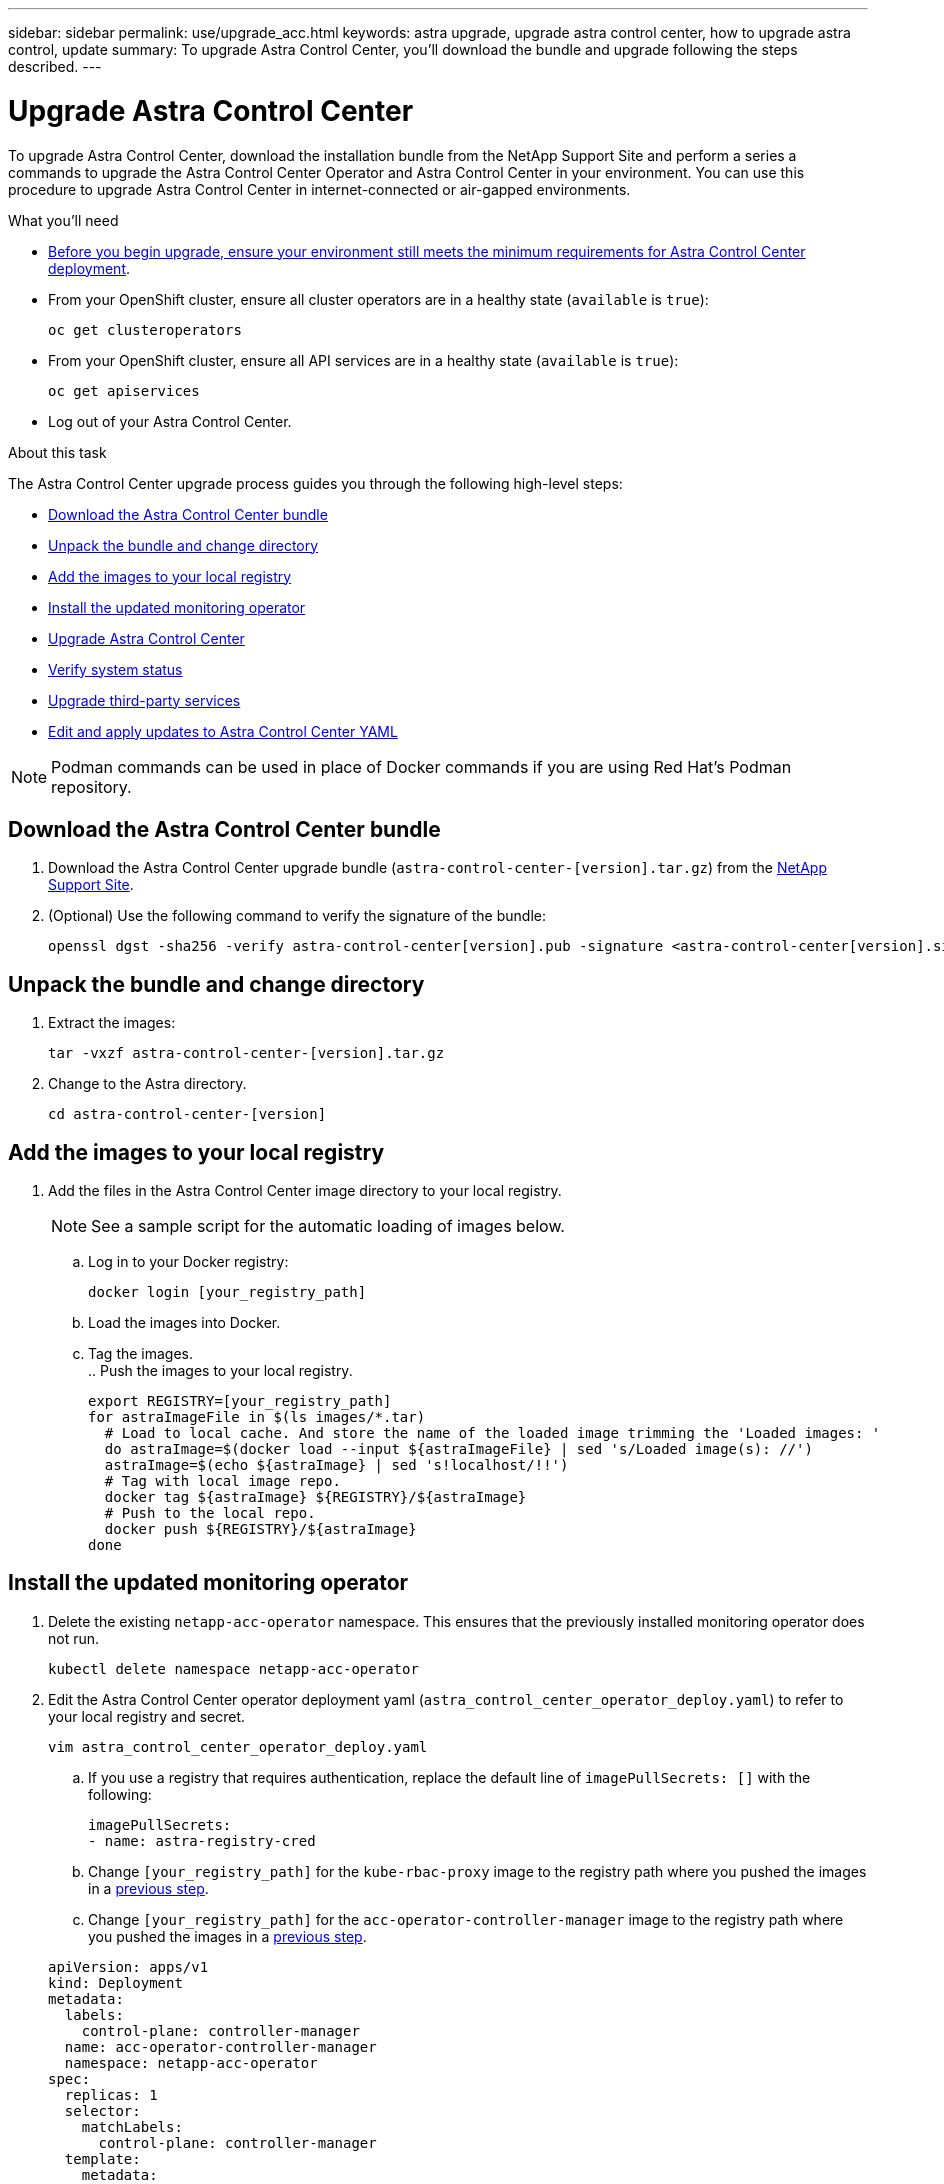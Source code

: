 ---
sidebar: sidebar
permalink: use/upgrade_acc.html
keywords: astra upgrade, upgrade astra control center, how to upgrade astra control, update
summary: To upgrade Astra Control Center, you'll download the bundle and upgrade following the steps described.
---

= Upgrade Astra Control Center
:hardbreaks:
:icons: font
:imagesdir: ../media/get-started/

To upgrade Astra Control Center, download the installation bundle from the NetApp Support Site and perform a series a commands to upgrade the Astra Control Center Operator and Astra Control Center in your environment. You can use this procedure to upgrade Astra Control Center in internet-connected or air-gapped environments.

.What you'll need
* link:requirements.html[Before you begin upgrade, ensure your environment still meets the minimum requirements for Astra Control Center deployment].
* From your OpenShift cluster, ensure all cluster operators are in a healthy state (`available` is `true`):
+
----
oc get clusteroperators
----

* From your OpenShift cluster, ensure all API services are in a healthy state (`available` is `true`):
+
----
oc get apiservices
----
* Log out of your Astra Control Center.

.About this task
The Astra Control Center upgrade process guides you through the following high-level steps:

* <<Download the Astra Control Center bundle>>
* <<Unpack the bundle and change directory>>
* <<Add the images to your local registry>>
* <<Install the updated monitoring operator>>
* <<Upgrade Astra Control Center>>
* <<Verify system status>>
* <<Upgrade third-party services>>
* <<Edit and apply updates to Astra Control Center YAML>>

NOTE: Podman commands can be used in place of Docker commands if you are using Red Hat’s Podman repository.

== Download the Astra Control Center bundle

. Download the Astra Control Center upgrade bundle (`astra-control-center-[version].tar.gz`) from the https://mysupport.netapp.com/site/products/all/details/astra-control-center/downloads-tab[NetApp Support Site^].
. (Optional) Use the following command to verify the signature of the bundle:
+
----
openssl dgst -sha256 -verify astra-control-center[version].pub -signature <astra-control-center[version].sig astra-control-center[version].tar.gz
----

== Unpack the bundle and change directory

. Extract the images:
+
----
tar -vxzf astra-control-center-[version].tar.gz
----

. Change to the Astra directory.
+
----
cd astra-control-center-[version]
----

== Add the images to your local registry

. Add the files in the Astra Control Center image directory to your local registry.
+
NOTE: See a sample script for the automatic loading of images below.

.. Log in to your Docker registry:
+
----
docker login [your_registry_path]
----

.. Load the images into Docker.
.. Tag the images.
[[substep_image_local_registry_push]].. Push the images to your local registry.
+
----
export REGISTRY=[your_registry_path]
for astraImageFile in $(ls images/*.tar)
  # Load to local cache. And store the name of the loaded image trimming the 'Loaded images: '
  do astraImage=$(docker load --input ${astraImageFile} | sed 's/Loaded image(s): //')
  astraImage=$(echo ${astraImage} | sed 's!localhost/!!')
  # Tag with local image repo.
  docker tag ${astraImage} ${REGISTRY}/${astraImage}
  # Push to the local repo.
  docker push ${REGISTRY}/${astraImage}
done
----

== Install the updated monitoring operator

. Delete the existing `netapp-acc-operator` namespace. This ensures that the previously installed monitoring operator does not run.
+
----
kubectl delete namespace netapp-acc-operator
----

. Edit the Astra Control Center operator deployment yaml (`astra_control_center_operator_deploy.yaml`) to refer to your local registry and secret.
+
----
vim astra_control_center_operator_deploy.yaml
----
.. If you use a registry that requires authentication, replace the default line of `imagePullSecrets: []` with the following:
+
----
imagePullSecrets:
- name: astra-registry-cred
----

.. Change `[your_registry_path]` for the `kube-rbac-proxy` image to the registry path where you pushed the images in a <<substep_image_local_registry_push,previous step>>.
.. Change `[your_registry_path]` for the `acc-operator-controller-manager` image to the registry path where you pushed the images in a <<substep_image_local_registry_push,previous step>>.

+
[subs=+quotes]
----
apiVersion: apps/v1
kind: Deployment
metadata:
  labels:
    control-plane: controller-manager
  name: acc-operator-controller-manager
  namespace: netapp-acc-operator
spec:
  replicas: 1
  selector:
    matchLabels:
      control-plane: controller-manager
  template:
    metadata:
      labels:
        control-plane: controller-manager
    spec:
      containers:
      - args:
        - --secure-listen-address=0.0.0.0:8443
        - --upstream=http://127.0.0.1:8080/
        - --logtostderr=true
        - --v=10
        *image: [your_registry_path]/kube-rbac-proxy:v0.5.0*
        name: kube-rbac-proxy
        ports:
        - containerPort: 8443
          name: https
      - args:
        - --health-probe-bind-address=:8081
        - --metrics-bind-address=127.0.0.1:8080
        - --leader-elect
        command:
        - /manager
        env:
        - name: ACCOP_LOG_LEVEL
          value: "2"
        *image: [your_registry_path]/acc-operator:[version x.y.z]*
        imagePullPolicy: IfNotPresent
      *imagePullSecrets: []*
----

. Install the updated Astra Control Center operator:
+
----
kubectl apply -f astra_control_center_operator_deploy.yaml
----
+
Sample response:
+
----
namespace/netapp-acc-operator created
customresourcedefinition.apiextensions.k8s.io/astracontrolcenters.astra.netapp.io created
role.rbac.authorization.k8s.io/acc-operator-leader-election-role created
clusterrole.rbac.authorization.k8s.io/acc-operator-manager-role created
clusterrole.rbac.authorization.k8s.io/acc-operator-metrics-reader created
clusterrole.rbac.authorization.k8s.io/acc-operator-proxy-role created
rolebinding.rbac.authorization.k8s.io/acc-operator-leader-election-rolebinding created
clusterrolebinding.rbac.authorization.k8s.io/acc-operator-manager-rolebinding created
clusterrolebinding.rbac.authorization.k8s.io/acc-operator-proxy-rolebinding created
configmap/acc-operator-manager-config created
service/acc-operator-controller-manager-metrics-service created
deployment.apps/acc-operator-controller-manager created
----

== Upgrade Astra Control Center

. Edit the Astra Control Center custom resource (CR) file (`astra_control_center_min.yaml`) and change the Astra version (`astraVersion`) number to the latest:
+
----
kubectl edit acc -n [netapp-acc or custom namespace] astra
----

. Verify that the pods terminate and become available again:
+
----
watch kubectl get po -n [netapp-acc or custom namespace]
----

. Verify that the Astra status conditions indicate that the upgrade is complete and ready:
+
----
kubectl get -o yaml -n [netapp-acc or custom namespace] astracontrolcenters.astra.netapp.io astra
----
+
Response:
+
----
conditions:
  - lastTransitionTime: "2021-10-25T18:49:26Z"
    message: Astra is deployed
    reason: Complete
    status: "True"
    type: Ready
  - lastTransitionTime: "2021-10-25T18:49:26Z"
    message: Upgrading succeeded.
    reason: Complete
    status: "False"
    type: Upgrading
----

== Verify system status

. Log in to Astra Control Center.
. Verify that all your managed clusters and apps are still present and protected.

== Upgrade third-party services
Third-party services, such as Traefik and Cert-manager, are not upgraded during earlier upgrade steps and must be upgraded separately. The following is the recommended sequence:

. <<Set up acc-helm-repo to upgrade Traefik and Cert-manager>>
. <<Update Traefik service using acc-helm-repo>>
. <<Update the Cert-manager service>>

== Set up acc-helm-repo to upgrade Traefik and Cert-manager

. Find the `enterprise-helm-repo` that is loaded to your local Docker cache:
+
----
docker images enterprise-helm-repo
----
+
Response:
+
----
REPOSITORY             TAG         IMAGE ID       CREATED        SIZE
enterprise-helm-repo   21.10.218   7a182d6b30f3   20 hours ago   464MB
----

. Start a container using the tag from the previous step:
+
----
docker run -dp 8082:8080 enterprise-helm-repo:21.10.218
----
+
Response:
+
----
940436e67fa86d2c4559ac4987b96bb35588313c2c9ddc9cec195651963f08d8
----

. Add the Helm repo to your local host repositories:
+
----
helm repo add acc-helm-repo http://localhost:8082/
----
+
Response:
+
----
"acc-helm-repo" has been added to your repositories
----

== Update Traefik service using acc-helm-repo

NOTE: You must already have set up acc-helm-repo using the steps above for the following procedure to work.

. If you are installing from an internet-connected environment, download the Traefik bundle using a secure, file-transfer tool, such as GNU wget:
+
----
 wget http://localhost:8082/traefik-X.X.X.tgz
----

. Extract the images:
+
----
tar -vxzf traefik-X.X.X.tgz
----

. Apply the Traefik CRDs:
+
----
kubectl apply -f ./traefik/charts/traefik/crds/
----

. Find the Helm chart version to use with your upgraded Traefik:
+
----
helm search repo acc-helm-repo/traefik
----
+
Response:
+
----
NAME                                    CHART VERSION   APP VERSION DESCRIPTION
local-temp-repo/traefik                 X.X.X           X.X.X       Helm chart for Traefik Ingress controller
local-temp-repo/traefik-ingressroutes   X.X.X
----

. Upgrade your Traefik configuration:
+
----
helm upgrade --version X.X.X  --namespace pcloud traefik acc-helm-repo/traefik
----
+
Response:
+
----
Release "traefik" has been upgraded. Happy Helming!
NAME: traefik
LAST DEPLOYED: Mon Oct 25 22:53:19 2021
NAMESPACE: pcloud
STATUS: deployed
REVISION: 2
TEST SUITE: None
----

== Update the Cert-manager service

NOTE: You must already have completed the Traefik upgrade and added acc-helm-repo in Helm for the following procedure to work.

. Apply the Certs-manager CRDs:
+
----
kubectl apply -f https://github.com/jetstack/cert-manager/releases/download/vX.X.X/cert-manager.crds.yaml
----
+
Response:
+
----
Warning: resource customresourcedefinitions/certificaterequests.cert-manager.io is missing the kubectl.kubernetes.io/last-applied-configuration annotation which is required by kubectl apply. kubectl apply should only be used on resources created declaratively by either kubectl create --save-config or kubectl apply. The missing annotation will be patched automatically.
customresourcedefinition.apiextensions.k8s.io/certificaterequests.cert-manager.io configured
Warning: resource customresourcedefinitions/certificates.cert-manager.io is missing the kubectl.kubernetes.io/last-applied-configuration annotation which is required by kubectl apply. kubectl apply should only be used on resources created declaratively by either kubectl create --save-config or kubectl apply. The missing annotation will be patched automatically.
customresourcedefinition.apiextensions.k8s.io/certificates.cert-manager.io configured
Warning: resource customresourcedefinitions/challenges.acme.cert-manager.io is missing the kubectl.kubernetes.io/last-applied-configuration annotation which is required by kubectl apply. kubectl apply should only be used on resources created declaratively by either kubectl create --save-config or kubectl apply. The missing annotation will be patched automatically.
customresourcedefinition.apiextensions.k8s.io/challenges.acme.cert-manager.io configured
Warning: resource customresourcedefinitions/clusterissuers.cert-manager.io is missing the kubectl.kubernetes.io/last-applied-configuration annotation which is required by kubectl apply. kubectl apply should only be used on resources created declaratively by either kubectl create --save-config or kubectl apply. The missing annotation will be patched automatically.
customresourcedefinition.apiextensions.k8s.io/clusterissuers.cert-manager.io configured
Warning: resource customresourcedefinitions/issuers.cert-manager.io is missing the kubectl.kubernetes.io/last-applied-configuration annotation which is required by kubectl apply. kubectl apply should only be used on resources created declaratively by either kubectl create --save-config or kubectl apply. The missing annotation will be patched automatically.
customresourcedefinition.apiextensions.k8s.io/issuers.cert-manager.io configured
Warning: resource customresourcedefinitions/orders.acme.cert-manager.io is missing the kubectl.kubernetes.io/last-applied-configuration annotation which is required by kubectl apply. kubectl apply should only be used on resources created declaratively by either kubectl create --save-config or kubectl apply. The missing annotation will be patched automatically.
customresourcedefinition.apiextensions.k8s.io/orders.acme.cert-manager.io configured
----

. Upgrade your Cert-manager configuration:
+
----
helm upgrade  --version X.X.X --namespace pcloud cert-manager acc-helm-repo/cert-manager
----
+
Response:
+
----
Release "cert-manager" has been upgraded. Happy Helming!
Release "cert-manager" has been upgraded. Happy Helming!
NAME: cert-manager
LAST DEPLOYED: Thu Oct 28 15:26:39 2021
NAMESPACE: pcloud
STATUS: deployed
REVISION: 2
TEST SUITE: Non
----

. Verify that all system components upgraded successfully.
+
----
kubectl get pods -n [netapp-acc or custom]
----
+
Each pod should have a status of `Running` and `Age` that is recent. It may take several minutes before the system pods are deployed.
+
Sample response:
+
----
NAME                                         READY   STATUS    RESTARTS   AGE
acc-helm-repo-5fdfff786f-gkv6z               1/1     Running   0          4m58s
activity-649f869bf7-jn5gs                    1/1     Running   0          3m14s
asup-79846b5fdc-s9s97                        1/1     Running   0          3m10s
authentication-84c78f5cf4-qhx9t              1/1     Running   0          118s
billing-9b8496787-v8rzv                      1/1     Running   0          2m54s
bucketservice-5fb876d9d5-wkfvz               1/1     Running   0          3m26s
cloud-extension-f9f4f59c6-dz6s6              1/1     Running   0          3m
cloud-insights-service-5676b8c6d4-6q7lv      1/1     Running   0          2m52s
composite-compute-7dcc9c6d6c-lxdr6           1/1     Running   0          2m50s
composite-volume-74dbfd7577-cd42b            1/1     Running   0          3m2s
credentials-75dbf46f9d-5qm2b                 1/1     Running   0          3m32s
entitlement-6cf875cb48-gkvhp                 1/1     Running   0          3m12s
features-74fd97bb46-vss2n                    1/1     Running   0          3m6s
fluent-bit-ds-2g9jb                          1/1     Running   0          113s
fluent-bit-ds-5tg5h                          1/1     Running   0          113s
fluent-bit-ds-qfxb8                          1/1     Running   0          113s
graphql-server-7769f98b86-p4qrv              1/1     Running   0          90s
identity-566c566cd5-ntfj6                    1/1     Running   0          3m16s
influxdb2-0                                  1/1     Running   0          4m43s
krakend-5cb8d56978-44q66                     1/1     Running   0          93s
license-66cbbc6f48-27kgf                     1/1     Running   0          3m4s
login-ui-584f7fd84b-dmdrp                    1/1     Running   0          87s
loki-0                                       1/1     Running   0          4m44s
metrics-ingestion-service-6dcfddf45f-mhnvh   1/1     Running   0          3m8s
monitoring-operator-78d67b4d4-nxs6v          2/2     Running   0          116s
nats-0                                       1/1     Running   0          4m40s
nats-1                                       1/1     Running   0          4m26s
nats-2                                       1/1     Running   0          4m15s
nautilus-9b664bc55-rn9t8                     1/1     Running   0          2m56s
openapi-dc5ddfb7d-6q8vh                      1/1     Running   0          3m20s
polaris-consul-consul-5tjs7                  1/1     Running   0          4m43s
polaris-consul-consul-5wbnx                  1/1     Running   0          4m43s
polaris-consul-consul-bfvl7                  1/1     Running   0          4m43s
polaris-consul-consul-server-0               1/1     Running   0          4m43s
polaris-consul-consul-server-1               1/1     Running   0          4m43s
polaris-consul-consul-server-2               1/1     Running   0          4m43s
polaris-mongodb-0                            2/2     Running   0          4m49s
polaris-mongodb-1                            2/2     Running   0          4m22s
polaris-mongodb-arbiter-0                    1/1     Running   0          4m49s
polaris-ui-6648875998-75d98                  1/1     Running   0          92s
polaris-vault-0                              1/1     Running   0          4m41s
polaris-vault-1                              1/1     Running   0          4m41s
polaris-vault-2                              1/1     Running   0          4m41s
storage-backend-metrics-69546f4fc8-m7lfj     1/1     Running   0          3m22s
storage-provider-5d46f755b-qfv89             1/1     Running   0          3m30s
support-5dc579865c-z4pwq                     1/1     Running   0          3m18s
telegraf-ds-4452f                            1/1     Running   0          113s
telegraf-ds-gnqxl                            1/1     Running   0          113s
telegraf-ds-jhw74                            1/1     Running   0          113s
telegraf-rs-gg6m4                            1/1     Running   0          113s
telemetry-service-6dcc875f98-zft26           1/1     Running   0          3m24s
tenancy-7f7f77f699-q7l6w                     1/1     Running   0          3m28s
traefik-769d846f9b-c9crt                     1/1     Running   0          83s
traefik-769d846f9b-l9n4k                     1/1     Running   0          67s
trident-svc-8649c8bfc5-pdj79                 1/1     Running   0          2m57s
vault-controller-745879f98b-49c5v            1/1     Running   0          4m51s
----

== Edit and apply updates to Astra Control Center YAML

. When all the pods are running, edit the `astra_control_center.yaml` or `astra_control_center_min.yaml` (depending on the YAML you used during installation):
+
----
vim astra_control_center_operator_deploy.yaml
----

. In the response, check the `deploymentState` field in `status` for the `Deployed` value. If deployment was unsuccessful, an error message appears instead.
. Change the Astra version (`astraVersion`) to the version number of the upgrade.
. (Optional) Change the Astra address (`astraAddress`) if you need to change the IP/FQDN.
. (Optional) Change the auto support boolean (`autoSupport`) if you need to send or restart sending data to auto support.
. (Optional) Update the image registry name (`imageRegistry`) where images are found.

[subs=+quotes]
----
apiVersion: v1
items:
- apiVersion: astra.netapp.io/v1
  kind: AstraControlCenter
  metadata:
    creationTimestamp: "2021-12-19T21:36:49Z"
    finalizers:
    - astracontrolcenter.netapp.io/finalizer
   generation: 1
    name: astra
    namespace: netapp-acc
    resourceVersion: "27797604"
    selfLink: /apis/astra.netapp.io/v1/namespaces/netapp-acc/astracontrolcenters/astra
    uid: 61cd8b65-047b-431a-ba35-510afcb845f1
  spec:
    accountName: Example
    *astraAddress: astra.example.com*
    astraResourcesScaler: "Off"
    *astraVersion: 21.12.XX*
    *autoSupport:*
      *enrolled: false*
    email: admin@example.com
    firstName: SRE
    lastName: Admin
    imageRegistry:
      name: registry_name/astra
  status:
    certManager: deploy
    *deploymentState: Deployed*
    observedGeneration: 1
    observedVersion: 21.08.52
    postInstall: Complete
    uuid: c49008a5-4ef1-4c5d-a53e-830daf994116
kind: List
metadata:
  resourceVersion: ""
  selfLink: ""
----
